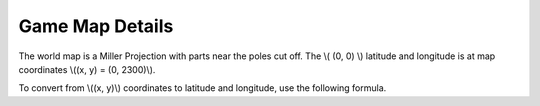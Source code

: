 
Game Map Details
================

The world map is a Miller Projection with parts near the poles cut off.
The \\( (0, 0) \\) latitude and longitude is at map coordinates \\((x, y) = (0, 2300)\\).

To convert from \\((x, y)\\) coordinates to latitude and longitude, use the 
following formula.

.. math::
	:nowrap:

	\begin{align}
	lat =& -( \frac{180}{\pi} )(\frac{5}{4})tan^{-1}(sinh((y - 2300)(\frac{4}{5})(\frac{\frac{\pi}{2}}{8192})))
	\\
	lon =& (\frac{180}{16384})x
	\end{align}
	
